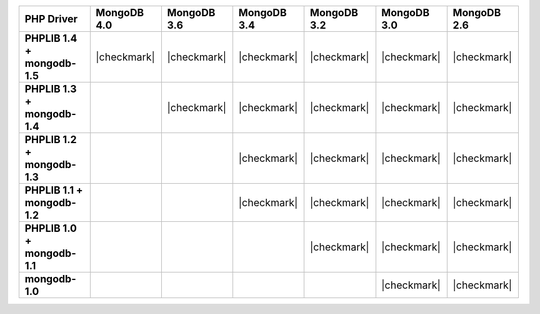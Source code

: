 .. list-table::
   :header-rows: 1
   :stub-columns: 1
   :class: compatibility-large

   * - PHP Driver
     - MongoDB 4.0
     - MongoDB 3.6
     - MongoDB 3.4
     - MongoDB 3.2
     - MongoDB 3.0
     - MongoDB 2.6

   * - PHPLIB 1.4 + mongodb-1.5
     - |checkmark|
     - |checkmark|
     - |checkmark|
     - |checkmark|
     - |checkmark|
     - |checkmark|

   * - PHPLIB 1.3 + mongodb-1.4
     -
     - |checkmark|
     - |checkmark|
     - |checkmark|
     - |checkmark|
     - |checkmark|

   * - PHPLIB 1.2 + mongodb-1.3
     -
     -
     - |checkmark|
     - |checkmark|
     - |checkmark|
     - |checkmark|

   * - PHPLIB 1.1 + mongodb-1.2
     -
     -
     - |checkmark|
     - |checkmark|
     - |checkmark|
     - |checkmark|

   * - PHPLIB 1.0 + mongodb-1.1
     -
     -
     -
     - |checkmark|
     - |checkmark|
     - |checkmark|

   * - mongodb-1.0
     -
     -
     -
     -
     - |checkmark|
     - |checkmark|

